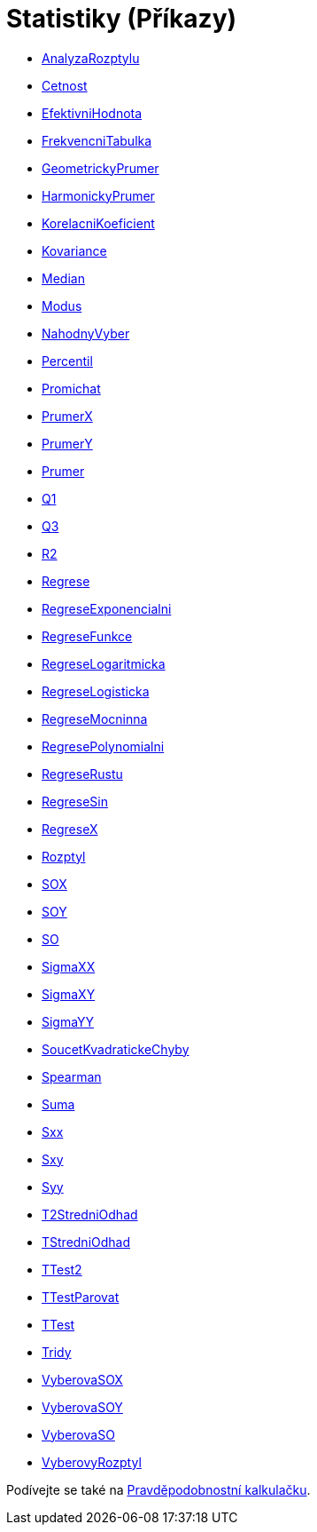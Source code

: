= Statistiky (Příkazy)
:page-en: commands/Statistics_Commands
ifdef::env-github[:imagesdir: /cs/modules/ROOT/assets/images]

* xref:/commands/AnalyzaRozptylu.adoc[AnalyzaRozptylu]
* xref:/commands/Cetnost.adoc[Cetnost]
* xref:/commands/EfektivniHodnota.adoc[EfektivniHodnota]
* xref:/commands/FrekvencniTabulka.adoc[FrekvencniTabulka]
* xref:/commands/GeometrickyPrumer.adoc[GeometrickyPrumer]
* xref:/commands/HarmonickyPrumer.adoc[HarmonickyPrumer]
* xref:/commands/KorelacniKoeficient.adoc[KorelacniKoeficient]
* xref:/commands/Kovariance.adoc[Kovariance]
* xref:/commands/Median.adoc[Median]
* xref:/commands/Modus.adoc[Modus]
* xref:/commands/NahodnyVyber.adoc[NahodnyVyber]
* xref:/commands/Percentil.adoc[Percentil]
* xref:/commands/Promichat.adoc[Promichat]
* xref:/commands/PrumerX.adoc[PrumerX]
* xref:/commands/PrumerY.adoc[PrumerY]
* xref:/commands/Prumer.adoc[Prumer]
* xref:/commands/Q1.adoc[Q1]
* xref:/commands/Q3.adoc[Q3]
* xref:/commands/R2.adoc[R2]
* xref:/commands/Regrese.adoc[Regrese]
* xref:/commands/RegreseExponencialni.adoc[RegreseExponencialni]
* xref:/commands/RegreseFunkce.adoc[RegreseFunkce]
* xref:/commands/RegreseLogaritmicka.adoc[RegreseLogaritmicka]
* xref:/commands/RegreseLogisticka.adoc[RegreseLogisticka]
* xref:/commands/RegreseMocninna.adoc[RegreseMocninna]
* xref:/commands/RegresePolynomialni.adoc[RegresePolynomialni]
* xref:/commands/RegreseRustu.adoc[RegreseRustu]
* xref:/commands/RegreseSin.adoc[RegreseSin]
* xref:/commands/RegreseX.adoc[RegreseX]
* xref:/commands/Rozptyl.adoc[Rozptyl]
* xref:/commands/SOX.adoc[SOX]
* xref:/commands/SOY.adoc[SOY]
* xref:/commands/SO.adoc[SO]
* xref:/commands/SigmaXX.adoc[SigmaXX]
* xref:/commands/SigmaXY.adoc[SigmaXY]
* xref:/commands/SigmaYY.adoc[SigmaYY]
* xref:/commands/SoucetKvadratickeChyby.adoc[SoucetKvadratickeChyby]
* xref:/commands/Spearman.adoc[Spearman]
* xref:/commands/Suma.adoc[Suma]
* xref:/commands/Sxx.adoc[Sxx]
* xref:/commands/Sxy.adoc[Sxy]
* xref:/commands/Syy.adoc[Syy]
* xref:/commands/T2StredniOdhad.adoc[T2StredniOdhad]
* xref:/commands/TStredniOdhad.adoc[TStredniOdhad]
* xref:/commands/TTest2.adoc[TTest2]
* xref:/commands/TTestParovat.adoc[TTestParovat]
* xref:/commands/TTest.adoc[TTest]
* xref:/commands/Tridy.adoc[Tridy]
* xref:/commands/VyberovaSOX.adoc[VyberovaSOX]
* xref:/commands/VyberovaSOY.adoc[VyberovaSOY]
* xref:/commands/VyberovaSO.adoc[VyberovaSO]
* xref:/commands/VyberovyRozptyl.adoc[VyberovyRozptyl]

Podívejte se také na xref:/tools/Pravděpodobnostní_kalkulačka.adoc[Pravděpodobnostní kalkulačku].
